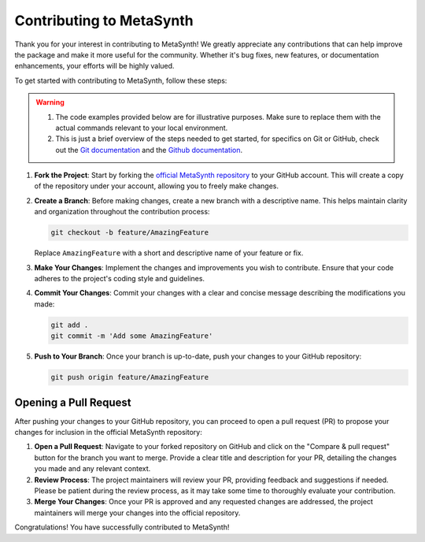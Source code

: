 Contributing to MetaSynth
=========================

Thank you for your interest in contributing to MetaSynth! We greatly appreciate any contributions that can help improve the package and make it more useful for the community. Whether it's bug fixes, new features, or documentation enhancements, your efforts will be highly valued.

To get started with contributing to MetaSynth, follow these steps:

.. warning::
    1. The code examples provided below are for illustrative purposes. Make sure to replace them with the actual commands relevant to your local environment. 
    2. This is just a brief overview of the steps needed to get started, for specifics on Git or GitHub, check out the `Git documentation <https://git-scm.com/doc>`_ and the `Github documentation <https://docs.github.com/en>`_.  

1. **Fork the Project**: Start by forking the `official MetaSynth repository <https://github.com/sodascience/metasynth>`_ to your GitHub account. This will create a copy of the repository under your account, allowing you to freely make changes.
2. **Create a Branch**: Before making changes, create a new branch with a descriptive name. This helps maintain clarity and organization throughout the contribution process:

   .. code-block:: shell

       git checkout -b feature/AmazingFeature

   Replace ``AmazingFeature`` with a short and descriptive name of your feature or fix.

3. **Make Your Changes**: Implement the changes and improvements you wish to contribute. Ensure that your code adheres to the project's coding style and guidelines.

4. **Commit Your Changes**: Commit your changes with a clear and concise message describing the modifications you made:

   .. code-block:: shell

       git add .
       git commit -m 'Add some AmazingFeature'
5. **Push to Your Branch**: Once your branch is up-to-date, push your changes to your GitHub repository:

   .. code-block:: shell

       git push origin feature/AmazingFeature

Opening a Pull Request
----------------------

After pushing your changes to your GitHub repository, you can proceed to open a pull request (PR) to propose your changes for inclusion in the official MetaSynth repository:

1. **Open a Pull Request**: Navigate to your forked repository on GitHub and click on the "Compare & pull request" button for the branch you want to merge. Provide a clear title and description for your PR, detailing the changes you made and any relevant context.

2. **Review Process**: The project maintainers will review your PR, providing feedback and suggestions if needed. Please be patient during the review process, as it may take some time to thoroughly evaluate your contribution.

3. **Merge Your Changes**: Once your PR is approved and any requested changes are addressed, the project maintainers will merge your changes into the official repository.

Congratulations! You have successfully contributed to MetaSynth!

